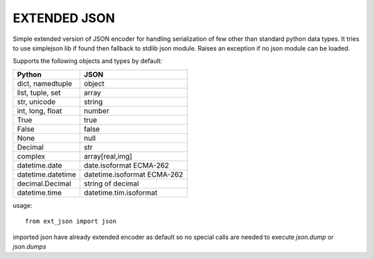 EXTENDED JSON
=============


Simple extended version of JSON encoder for handling serialization of few
other than standard python data types. It tries to use simplejson lib if found
then fallback to stdlib json module. Raises an exception if no json module
can be loaded.


Supports the following objects and types by default:

+-----------------------------+-----------------------------+
| Python                      | JSON                        |
+=============================+=============================+
| dict, namedtuple            | object                      |
+-----------------------------+-----------------------------+
| list, tuple, set            | array                       |
+-----------------------------+-----------------------------+
| str, unicode                | string                      |
+-----------------------------+-----------------------------+
| int, long, float            | number                      |
+-----------------------------+-----------------------------+
| True                        | true                        |
+-----------------------------+-----------------------------+
| False                       | false                       |
+-----------------------------+-----------------------------+
| None                        | null                        |
+-----------------------------+-----------------------------+
| Decimal                     | str                         |
+-----------------------------+-----------------------------+
| complex                     | array[real,img]             |
+-----------------------------+-----------------------------+
| datetime.date               | date.isoformat  ECMA-262    |
+-----------------------------+-----------------------------+
| datetime.datetime           | datetime.isoformat ECMA-262 |
+-----------------------------+-----------------------------+
| decimal.Decimal             | string of decimal           |
+-----------------------------+-----------------------------+
| datetime.time               | datetime.tim.isoformat      |
+-----------------------------+-----------------------------+


usage::

 from ext_json import json
 
imported json have already extended encoder as default so no special calls
are needed to execute `json.dump` or `json.dumps`
